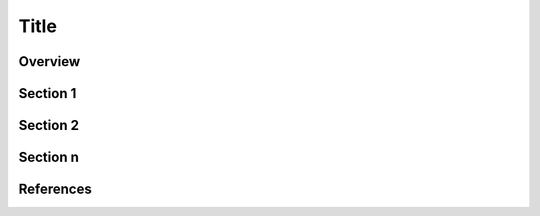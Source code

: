 ===========================================================================
Title
===========================================================================

.. Introduction

Overview
========

.. Blueprint Diagram

.. figure:: https://architecture-center-poc-images.obs.eu-de.otc.t-systems.com/rds-migration/placeholder-image.jpg


.. Open Telekom Cloud Services List

.. image:: https://architecture-center-poc-images.obs.eu-de.otc.t-systems.com/rds-migration/SCR-20221004-etc.png
    :scale: 75
    :target: https://docs.otc.t-systems.com/en-us/usermanual/rds/en-us_topic_dashboard.html
    :alt: Relational Database Service (RDS)
.. image:: https://architecture-center-poc-images.obs.eu-de.otc.t-systems.com/rds-migration/SCR-20221004-etn.png
    :scale: 75
    :target: https://docs.otc.t-systems.com/en-us/usermanual/rds/en-us_topic_dashboard.html
.. image:: https://architecture-center-poc-images.obs.eu-de.otc.t-systems.com/rds-migration/SCR-20221004-f0m.png
    :scale: 75
    :target: https://docs.otc.t-systems.com/en-us/usermanual/rds/en-us_topic_dashboard.html
.. image:: https://architecture-center-poc-images.obs.eu-de.otc.t-systems.com/rds-migration/SCR-20221004-f0q.png
    :scale: 75
    :target: https://docs.otc.t-systems.com/en-us/usermanual/rds/en-us_topic_dashboard.html
.. image:: https://architecture-center-poc-images.obs.eu-de.otc.t-systems.com/rds-migration/SCR-20221004-f0u.png
    :scale: 75
    :target: https://docs.otc.t-systems.com/en-us/usermanual/rds/en-us_topic_dashboard.html

.. Additional Links

.. seealso::

   `Link1 <https://www.t-systems.com>`_

   `Link2 <https://www.t-systems.com>`_

.. Main Article

Section 1
=================================

Section 2
=================================

Section n
=================================

.. References

References
==========

.. seealso::

   `Link1 <https://www.t-systems.com>`_

   `Link2 <https://www.t-systems.com>`_